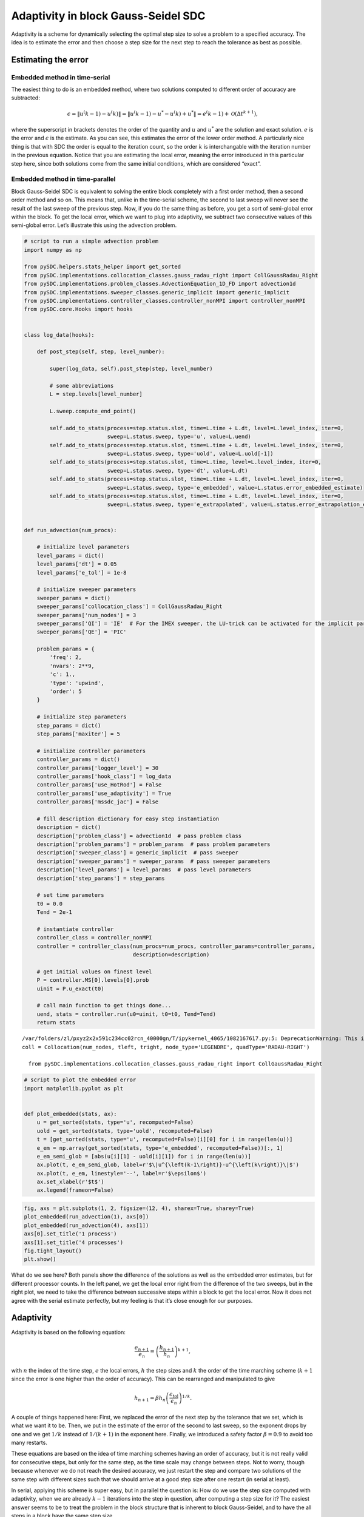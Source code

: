 Adaptivity in block Gauss-Seidel SDC
------------------------------------

Adaptivity is a scheme for dynamically selecting the optimal step size
to solve a problem to a specified accuracy. The idea is to estimate the
error and then choose a step size for the next step to reach the
tolerance as best as possible.

Estimating the error
~~~~~~~~~~~~~~~~~~~~

Embedded method in time-serial
^^^^^^^^^^^^^^^^^^^^^^^^^^^^^^

The easiest thing to do is an embedded method, where two solutions
computed to different order of accuracy are subtracted:

.. math:: \epsilon = \|u^\left(k-1\right)-u^\left(k\right)\| = \|u^\left(k-1\right)-u^*-u^\left(k\right)+u^*\| = e^\left(k-1\right) + \mathcal{O}\left(\Delta t^{k+1}\right),

where the superscript in brackets denotes the order of the quantity and
:math:`u` and :math:`u^*` are the solution and exact solution. :math:`e`
is the error and :math:`\epsilon` is the estimate. As you can see, this
estimates the error of the lower order method. A particularly nice thing
is that with SDC the order is equal to the iteration count, so the order
:math:`k` is interchangable with the iteration number in the previous
equation. Notice that you are estimating the local error, meaning the
error introduced in this particular step here, since both solutions come
from the same initial conditions, which are considered “exact”.

Embedded method in time-parallel
^^^^^^^^^^^^^^^^^^^^^^^^^^^^^^^^

Block Gauss-Seidel SDC is equivalent to solving the entire block
completely with a first order method, then a second order method and so
on. This means that, unlike in the time-serial scheme, the second to
last sweep will never see the result of the last sweep of the previous
step. Now, if you do the same thing as before, you get a sort of
semi-global error within the block. To get the local error, which we
want to plug into adaptivity, we subtract two consecutive values of this
semi-global error. Let’s illustrate this using the advection problem.

.. code:: ipython3

    # script to run a simple advection problem
    import numpy as np
    
    from pySDC.helpers.stats_helper import get_sorted
    from pySDC.implementations.collocation_classes.gauss_radau_right import CollGaussRadau_Right
    from pySDC.implementations.problem_classes.AdvectionEquation_1D_FD import advection1d
    from pySDC.implementations.sweeper_classes.generic_implicit import generic_implicit
    from pySDC.implementations.controller_classes.controller_nonMPI import controller_nonMPI
    from pySDC.core.Hooks import hooks
    
    
    class log_data(hooks):
    
        def post_step(self, step, level_number):
    
            super(log_data, self).post_step(step, level_number)
    
            # some abbreviations
            L = step.levels[level_number]
    
            L.sweep.compute_end_point()
    
            self.add_to_stats(process=step.status.slot, time=L.time + L.dt, level=L.level_index, iter=0,
                              sweep=L.status.sweep, type='u', value=L.uend)
            self.add_to_stats(process=step.status.slot, time=L.time + L.dt, level=L.level_index, iter=0,
                              sweep=L.status.sweep, type='uold', value=L.uold[-1])
            self.add_to_stats(process=step.status.slot, time=L.time, level=L.level_index, iter=0,
                              sweep=L.status.sweep, type='dt', value=L.dt)
            self.add_to_stats(process=step.status.slot, time=L.time + L.dt, level=L.level_index, iter=0,
                              sweep=L.status.sweep, type='e_embedded', value=L.status.error_embedded_estimate)
            self.add_to_stats(process=step.status.slot, time=L.time + L.dt, level=L.level_index, iter=0,
                              sweep=L.status.sweep, type='e_extrapolated', value=L.status.error_extrapolation_estimate)
    
    
    def run_advection(num_procs):
        
        # initialize level parameters
        level_params = dict()
        level_params['dt'] = 0.05
        level_params['e_tol'] = 1e-8
    
        # initialize sweeper parameters
        sweeper_params = dict()
        sweeper_params['collocation_class'] = CollGaussRadau_Right
        sweeper_params['num_nodes'] = 3
        sweeper_params['QI'] = 'IE'  # For the IMEX sweeper, the LU-trick can be activated for the implicit part
        sweeper_params['QE'] = 'PIC'
    
        problem_params = {
            'freq': 2,
            'nvars': 2**9,
            'c': 1.,
            'type': 'upwind',
            'order': 5
        }
    
        # initialize step parameters
        step_params = dict()
        step_params['maxiter'] = 5
    
        # initialize controller parameters
        controller_params = dict()
        controller_params['logger_level'] = 30
        controller_params['hook_class'] = log_data
        controller_params['use_HotRod'] = False
        controller_params['use_adaptivity'] = True
        controller_params['mssdc_jac'] = False
    
        # fill description dictionary for easy step instantiation
        description = dict()
        description['problem_class'] = advection1d  # pass problem class
        description['problem_params'] = problem_params  # pass problem parameters
        description['sweeper_class'] = generic_implicit  # pass sweeper
        description['sweeper_params'] = sweeper_params  # pass sweeper parameters
        description['level_params'] = level_params  # pass level parameters
        description['step_params'] = step_params
    
        # set time parameters
        t0 = 0.0
        Tend = 2e-1
    
        # instantiate controller
        controller_class = controller_nonMPI
        controller = controller_class(num_procs=num_procs, controller_params=controller_params,
                                      description=description)
    
        # get initial values on finest level
        P = controller.MS[0].levels[0].prob
        uinit = P.u_exact(t0)
    
        # call main function to get things done...
        uend, stats = controller.run(u0=uinit, t0=t0, Tend=Tend)
        return stats


.. parsed-literal::

    /var/folders/zl/pxyz2x2x591c234cc02rcn_40000gn/T/ipykernel_4065/1082167617.py:5: DeprecationWarning: This import is deprecated and will be removed in future versions.To use this type of collocation, please use the new generic Collocation class in pySDC.implementations.collocations, for example:
    coll = Collocation(num_nodes, tleft, tright, node_type='LEGENDRE', quadType='RADAU-RIGHT')
    
      from pySDC.implementations.collocation_classes.gauss_radau_right import CollGaussRadau_Right


.. code:: ipython3

    # script to plot the embedded error
    import matplotlib.pyplot as plt
    
    
    def plot_embedded(stats, ax):
        u = get_sorted(stats, type='u', recomputed=False)
        uold = get_sorted(stats, type='uold', recomputed=False)
        t = [get_sorted(stats, type='u', recomputed=False)[i][0] for i in range(len(u))]
        e_em = np.array(get_sorted(stats, type='e_embedded', recomputed=False))[:, 1]
        e_em_semi_glob = [abs(u[i][1] - uold[i][1]) for i in range(len(u))]
        ax.plot(t, e_em_semi_glob, label=r'$\|u^{\left(k-1\right)}-u^{\left(k\right)}\|$')
        ax.plot(t, e_em, linestyle='--', label=r'$\epsilon$')
        ax.set_xlabel(r'$t$')
        ax.legend(frameon=False)

.. code:: ipython3

    fig, axs = plt.subplots(1, 2, figsize=(12, 4), sharex=True, sharey=True)
    plot_embedded(run_advection(1), axs[0])
    plot_embedded(run_advection(4), axs[1])
    axs[0].set_title('1 process')
    axs[1].set_title('4 processes')
    fig.tight_layout()
    plt.show()



.. image:: Adaptivity_files/Adaptivity_3_0.png


What do we see here? Both panels show the difference of the solutions as
well as the embedded error estimates, but for different processor
counts. In the left panel, we get the local error right from the
difference of the two sweeps, but in the right plot, we need to take the
difference between successive steps within a block to get the local
error. Now it does not agree with the serial estimate perfectly, but my
feeling is that it’s close enough for our purposes.

Adaptivity
~~~~~~~~~~

Adaptivity is based on the following equation:

.. math:: \frac{e_{n+1}}{e_n} = \left(\frac{h_{n+1}}{h_n}\right)^{k+1},

with :math:`n` the index of the time step, :math:`e` the local errors,
:math:`h` the step sizes and :math:`k` the order of the time marching
scheme (:math:`k+1` since the error is one higher than the order of
accuracy). This can be rearranged and manipulated to give

.. math:: h_{n+1} = \beta h_n \left(\frac{\epsilon_\mathrm{tol}}{\epsilon_{n}}\right)^{1/k}.

A couple of things happened here: First, we replaced the error of the
next step by the tolerance that we set, which is what we want it to be.
Then, we put in the estimate of the error of the second to last sweep,
so the exponent drops by one and we get :math:`1/k` instead of
:math:`1/(k+1)` in the exponent here. Finally, we introduced a safety
factor :math:`\beta=0.9` to avoid too many restarts.

These equations are based on the idea of time marching schemes having an
order of accuracy, but it is not really valid for consecutive steps, but
only for the same step, as the time scale may change between steps. Not
to worry, though because whenever we do not reach the desired accuracy,
we just restart the step and compare two solutions of the same step with
different sizes such that we should arrive at a good step size after one
restart (in serial at least).

In serial, applying this scheme is super easy, but in parallel the
question is: How do we use the step size computed with adaptivity, when
we are already :math:`k-1` iterations into the step in question, after
computing a step size for it? The easiest answer seems to be to treat
the problem in the block structure that is inherent to block
Gauss-Seidel, and to have the all steps in a block have the same step
size.

To get a bit more precise about what I mean by block: Each step is a
collocation problem with :math:`M` nodes and each block contains
:math:`N` steps, such that a block of steps contains :math:`N\times M`
collocation nodes.

Let’s demonstrate how a step size distribution using adaptivity looks in
the van der Pol problem.

.. code:: ipython3

    # script to run a van der Pol problem
    import numpy as np
    
    from pySDC.helpers.stats_helper import get_sorted
    from pySDC.implementations.collocation_classes.gauss_radau_right import CollGaussRadau_Right
    from pySDC.implementations.problem_classes.Van_der_Pol_implicit import vanderpol
    from pySDC.implementations.sweeper_classes.generic_implicit import generic_implicit
    from pySDC.implementations.controller_classes.controller_nonMPI import controller_nonMPI
    from pySDC.core.Hooks import hooks
    
    
    class log_data(hooks):
    
        def post_step(self, step, level_number):
    
            super(log_data, self).post_step(step, level_number)
    
            # some abbreviations
            L = step.levels[level_number]
    
            L.sweep.compute_end_point()
    
            self.add_to_stats(process=step.status.slot, time=L.time + L.dt, level=L.level_index, iter=0,
                              sweep=L.status.sweep, type='u', value=L.uend[0])
            self.add_to_stats(process=step.status.slot, time=L.time + L.dt, level=L.level_index, iter=0,
                              sweep=L.status.sweep, type='p', value=L.uend[1])
            self.add_to_stats(process=step.status.slot, time=L.time, level=L.level_index, iter=0,
                              sweep=L.status.sweep, type='dt', value=L.dt)
            self.add_to_stats(process=step.status.slot, time=L.time + L.dt, level=L.level_index, iter=0,
                              sweep=L.status.sweep, type='e_em', value=L.status.error_embedded_estimate)
            self.add_to_stats(process=step.status.slot, time=L.time + L.dt, level=L.level_index, iter=0,
                              sweep=L.status.sweep, type='e_ex', value=L.status.error_extrapolation_estimate)
            self.increment_stats(process=step.status.slot, time=L.time, level=L.level_index, iter=0,
                                 sweep=L.status.sweep, type='restart', value=int(step.status.restart))
    
    
    def run_vdp(num_procs, use_adaptivity):
    
        # initialize level parameters
        level_params = dict()
        level_params['dt'] = 1e-2
        level_params['e_tol'] = 1e-7
    
        # initialize sweeper parameters
        sweeper_params = dict()
        sweeper_params['collocation_class'] = CollGaussRadau_Right
        sweeper_params['num_nodes'] = 3
        sweeper_params['QI'] = 'LU'
    
        problem_params = {
            'mu': 5.,
            'newton_tol': 1e-9,
            'newton_maxiter': 99,
            'u0': np.array([2.0, 0.]),
        }
    
        # initialize step parameters
        step_params = dict()
        step_params['maxiter'] = 4
    
        # initialize controller parameters
        controller_params = dict()
        controller_params['logger_level'] = 30
        controller_params['hook_class'] = log_data
        controller_params['use_adaptivity'] = use_adaptivity
        controller_params['mssdc_jac'] = False
        controller_params['force_reach_Tend'] = True
    
        # fill description dictionary for easy step instantiation
        description = dict()
        description['problem_class'] = vanderpol  # pass problem class
        description['problem_params'] = problem_params  # pass problem parameters
        description['sweeper_class'] = generic_implicit  # pass sweeper
        description['sweeper_params'] = sweeper_params  # pass sweeper parameters
        description['level_params'] = level_params  # pass level parameters
        description['step_params'] = step_params
    
        # set time parameters
        t0 = 0.0
        Tend = 1e1
    
        # instantiate controller
        controller = controller_nonMPI(num_procs=num_procs, controller_params=controller_params,
                                       description=description)
    
        # get initial values on finest level
        P = controller.MS[0].levels[0].prob
        uinit = P.u_exact(t0)
    
        # call main function to get things done...
        uend, stats = controller.run(u0=uinit, t0=t0, Tend=Tend)
    
        return stats

.. code:: ipython3

    # script to plot some quantities relating to adaptivity in van der Pol
    import matplotlib.pyplot as plt
    
    
    def plot_step_sizes(stats, ax):
    
        # convert filtered statistics to list of iterations count, sorted by process
        u = np.array(get_sorted(stats, type='u', recomputed=False, sortby='time'))[:, 1]
        p = np.array(get_sorted(stats, type='p', recomputed=False, sortby='time'))[:, 1]
        t = np.array(get_sorted(stats, type='p', recomputed=False, sortby='time'))[:, 0]
    
        e_em = np.array(get_sorted(stats, type='e_em', recomputed=False, sortby='time'))[:, 1]
        dt = np.array(get_sorted(stats, type='dt', recomputed=False, sortby='time'))
        restart = np.array(get_sorted(stats, type='restart', recomputed=None, sortby='time'))
    
        ax.plot(t, u, label=r'$u$')
        ax.plot(t, p, label=r'$p$')
    
        dt_ax = ax.twinx()
        dt_ax.plot(dt[:, 0], dt[:, 1], color='black')
        dt_ax.plot(t, e_em, color='magenta')
        dt_ax.set_yscale('log')
        dt_ax.set_ylim((5e-10, 3e-1))
    
        ax.plot([None], [None], label=r'$\Delta t$', color='black')
        ax.plot([None], [None], label=r'$\epsilon_\mathrm{embedded}$', color='magenta')
        ax.plot([None], [None], label='restart', color='grey', ls='-.')
    
        for i in range(len(restart)):
            if restart[i, 1] > 0:
                ax.axvline(restart[i, 0], color='grey', ls='-.')
        ax.legend(frameon=False)
    
        ax.set_xlabel('time')

.. code:: ipython3

    fig, axs = plt.subplots(1, 2, figsize=(15, 4), sharex=True, sharey=True)
    plot_step_sizes(run_vdp(1, True), axs[0])
    plot_step_sizes(run_vdp(4, True), axs[1])
    axs[0].set_title('1 process')
    axs[1].set_title('4 processes')
    plt.show()



.. image:: Adaptivity_files/Adaptivity_8_0.png


The two components of the solution :math:`u` and :math:`p` are plotted
in linear scale on the left axis, while step size and embedded error
estimate are plotted on the log scale on the right axis. The embedded
error is supposed to stay below a threshold of :math:`10^{-7}` and it
does, but it wobbles about quite a bit when using multiple processes,
owing to the non-linearity of this equation.

The details of the PinT extension go like this: We solve the entire
block as usual with the same step size accross all steps in the block.
Then, we estimate the local error, check if the accuracy was reached and
compute new step sizes, without distributing them to any steps just yet.
Now, we look at the whole block to see which was the first step not to
reach the accuracy we want or if they all did. This let’s us decide
whether to start the new block from the solution to the last step of the
current block or with the initial conditions of the first step that
triggers a restart. Finally, we give each step the step size computed
with adaptivity on the same step that we use for initial conditions of
the next block and then we start the next block.

The result is the staircase pattern in the step sizes in the right
panel. A better scheme would allow to give the steps different step
sizes, but that’s not straightforward, since extrapolation of step sizes
for instance is dangerous business in the world of non-linear equations.
But I will make an attempt at finding someting better in the future.

How can you use adaptivity with pySDC?
^^^^^^^^^^^^^^^^^^^^^^^^^^^^^^^^^^^^^^

It really is very simple. As you can gather from the equations above, we
do not introduce many more parameters, but we replace the time step by a
tolerance. You should still put in a time step size, because that will
be the starting guess, so it would ideally be close to what you want the
step size to be. Then you change the following parameters in the
``description`` object, just like in the above examples:

::

   step_params['e_tol'] = <tolerance>
   controler_params['use_adaptivity'] = True

You also need to make sure you satisfy the assumptions that went into
this implementation of adaptivity, which is mainly that you know the
order and that it is fixed. Please set the residual tolerance to 0 or
smaller to make sure you always perform the same amount of iterations:

::

   level_params['restol'] = -1.

It is initialized to 0, so if you don’t explicitly set a value, that
will be fine for most cases. Then you need to set an appropriate value
for the iteration number and collocation nodes:

::

   step_params['maxiter'] = <your iteration count>
   sweeper_params['num_nodes'] = <sufficient number of nodes>

The number of iterations must be at least two for the embedded method to
give something sensible and should probably not exceed 6 or so, just see
if the step sizes are sensible at the order you choose. There is no
one-size-fits-all recipe here.

Also, choose your preconditioner wisely! The order should rise by one
with each sweep when using implicit euler, but it turns out the same
thing happens when using LU in some cases, which is why we use that in
this example, but make sure your preconditioner leads to the correct
order with your particular problem!

When doing PinT, adaptivity is only implemented in block Gauss-Seidel
mode, so you need to set

::

   controller_params['mssdc_jac'] = False

To monitor the restarts simply put the following in the ``post_step``
hook:

::

   self.increment_stats(process=step.status.slot, time=L.time, level=L.level_index, iter=0,
                        sweep=L.status.sweep, type='restart', value=int(step.status.restart))

The increment stats function allows to count when the same step has been
restarted multiple times. To filter out any unwanted values when doing
PinT that have been recorded but then restarted and not overridden
because the step sizes are now different, use the ``recomputed=False``
attribute in the functions on the stats object, which uses the same
``steps.status.restart`` variable which is recorded in each
``post_step`` hook by default.

Finally, care must be taken with the time that is associated with the
solutions. Usually, I see ``post_step`` hooks recording the solution of
the step at time ``L.t``, which is the beginning of the step, but what
is acutally recorded is the solution at the end of the step. With fixed
step sizes, this is a constant offset that doesn’t matter much, but with
adaptive step sizes, especially when there is a big jump, this mismatch
will show up as wobbles or kinks in plots. But don’t dispair! This is
entirely a plotting artifact that you can get rid of by chosing
``time=L.time + L.dt`` as the time when you record the solution in the
hook. Of course, you can still choose to attribute the step size to the
beginning of the step for instance and record different quantities at
different times in the same hook.
